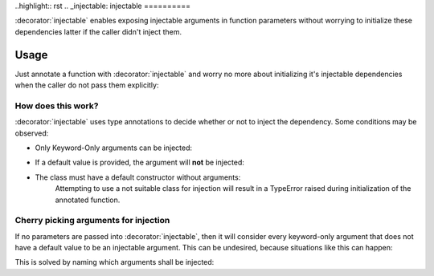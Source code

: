 ..highlight:: rst
.. _injectable:
injectable
==========

:decorator:`injectable` enables exposing injectable arguments in
function parameters without worrying to initialize these dependencies
latter if the caller didn't inject them.

.. _usage:
Usage
-----

Just annotate a function with :decorator:`injectable` and worry no more
about initializing it's injectable dependencies when the caller do not
pass them explicitly:

.. code:: python
    class Printer:
        def print_something(self):
            print("Something")

    @injectable()
    def foo(*, printer: Printer):
        printer.print_something()

    foo()
    # Something

.. _how-works:
How does this work?
~~~~~~~~~~~~~~~~~~~
:decorator:`injectable` uses type annotations to decide whether or not
to inject the dependency. Some conditions may be observed:

* Only Keyword-Only arguments can be injected:
    .. code:: python
        @injectable()
        def foo(not_injectable: MyClass, not_injectable_either: MyClass = None,
                *, injectable_kwarg: MyClass):
            ...

* If a default value is provided, the argument will **not** be injected:
    .. code:: python
        @injectable()
        def foo(*, injectable_kwarg: MyClass, not_injectable_kwarg: MyClass = None):
            ...

* The class must have a default constructor without arguments:
    .. code:: python
        class OkForInjection:
            def __init__(self, optional_arg=42):
                ...

        class NotSuitableForInjection:
            def __init__(self, mandatory_arg):
                ...

    Attempting to use a not suitable class for injection will result in a
    TypeError raised during initialization of the annotated function.

.. _specify-injectables:
Cherry picking arguments for injection
~~~~~~~~~~~~~~~~~~~~~~~~~~~~~~~~~~~~~~
If no parameters are passed into :decorator:`injectable`, then it will consider every
keyword-only argument that does not have a default value to be an injectable
argument. This can be undesired, because situations like this can happen:

.. code:: python
    @injectable()
    def foo(*, injectable_dependency: MyClass, not_injectable: ClassWithoutNoArgsContructor):
        ...

    # This will raise a TypeError as parameter `not_injectable` cannot be injected

This is solved by naming which arguments shall be injected:

.. code:: python
    @injectable(['injectable_dependency'])
    def foo(*, injectable_dependency: MyClass, not_injectable: ClassWithoutNoArgsContructor):
        ...

    # This will run just fine and only `injectable_dependecy` will be injected
